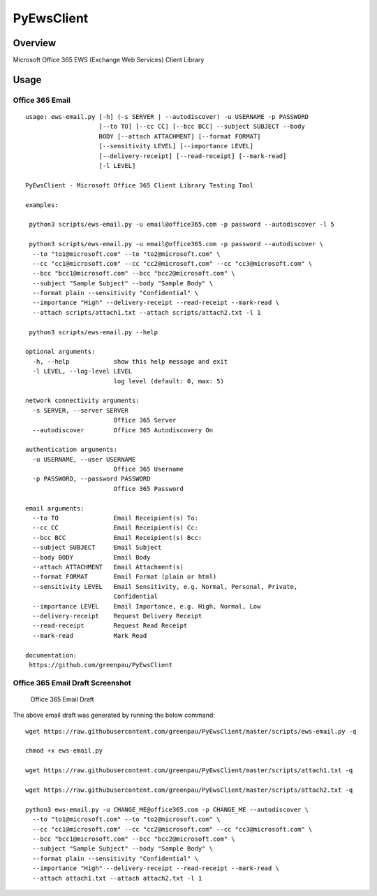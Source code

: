 PyEwsClient
===========

Overview
--------

Microsoft Office 365 EWS (Exchange Web Services) Client Library

Usage
-----

Office 365 Email 
~~~~~~~~~~~~~~~~

::

    usage: ews-email.py [-h] (-s SERVER | --autodiscover) -u USERNAME -p PASSWORD
                        [--to TO] [--cc CC] [--bcc BCC] --subject SUBJECT --body
                        BODY [--attach ATTACHMENT] [--format FORMAT]
                        [--sensitivity LEVEL] [--importance LEVEL]
                        [--delivery-receipt] [--read-receipt] [--mark-read]
                        [-l LEVEL]

    PyEwsClient - Microsoft Office 365 Client Library Testing Tool

    examples:

     python3 scripts/ews-email.py -u email@office365.com -p password --autodiscover -l 5

     python3 scripts/ews-email.py -u email@office365.com -p password --autodiscover \
      --to "to1@microsoft.com" --to "to2@microsoft.com" \
      --cc "cc1@microsoft.com" --cc "cc2@microsoft.com" --cc "cc3@microsoft.com" \
      --bcc "bcc1@microsoft.com" --bcc "bcc2@microsoft.com" \
      --subject "Sample Subject" --body "Sample Body" \
      --format plain --sensitivity "Confidential" \
      --importance "High" --delivery-receipt --read-receipt --mark-read \
      --attach scripts/attach1.txt --attach scripts/attach2.txt -l 1

     python3 scripts/ews-email.py --help

    optional arguments:
      -h, --help            show this help message and exit
      -l LEVEL, --log-level LEVEL
                            log level (default: 0, max: 5)

    network connectivity arguments:
      -s SERVER, --server SERVER
                            Office 365 Server
      --autodiscover        Office 365 Autodiscovery On

    authentication arguments:
      -u USERNAME, --user USERNAME
                            Office 365 Username
      -p PASSWORD, --password PASSWORD
                            Office 365 Password

    email arguments:
      --to TO               Email Receipient(s) To:
      --cc CC               Email Receipient(s) Cc:
      --bcc BCC             Email Receipient(s) Bcc:
      --subject SUBJECT     Email Subject
      --body BODY           Email Body
      --attach ATTACHMENT   Email Attachment(s)
      --format FORMAT       Email Format (plain or html)
      --sensitivity LEVEL   Email Sensitivity, e.g. Normal, Personal, Private,
                            Confidential
      --importance LEVEL    Email Importance, e.g. High, Normal, Low
      --delivery-receipt    Request Delivery Receipt
      --read-receipt        Request Read Receipt
      --mark-read           Mark Read

    documentation:
     https://github.com/greenpau/PyEwsClient


Office 365 Email Draft Screenshot
~~~~~~~~~~~~~~~~~~~~~~~~~~~~~~~~~

.. figure:: https://raw.githubusercontent.com/greenpau/PyEwsClient/master/images/pyewsclient.1.png
   :alt: Office 365 Email Draft

   Office 365 Email Draft

The above email draft was generated by running the below command:

::

    wget https://raw.githubusercontent.com/greenpau/PyEwsClient/master/scripts/ews-email.py -q

    chmod +x ews-email.py

    wget https://raw.githubusercontent.com/greenpau/PyEwsClient/master/scripts/attach1.txt -q

    wget https://raw.githubusercontent.com/greenpau/PyEwsClient/master/scripts/attach2.txt -q

    python3 ews-email.py -u CHANGE_ME@office365.com -p CHANGE_ME --autodiscover \
      --to "to1@microsoft.com" --to "to2@microsoft.com" \
      --cc "cc1@microsoft.com" --cc "cc2@microsoft.com" --cc "cc3@microsoft.com" \
      --bcc "bcc1@microsoft.com" --bcc "bcc2@microsoft.com" \
      --subject "Sample Subject" --body "Sample Body" \
      --format plain --sensitivity "Confidential" \
      --importance "High" --delivery-receipt --read-receipt --mark-read \
      --attach attach1.txt --attach attach2.txt -l 1

